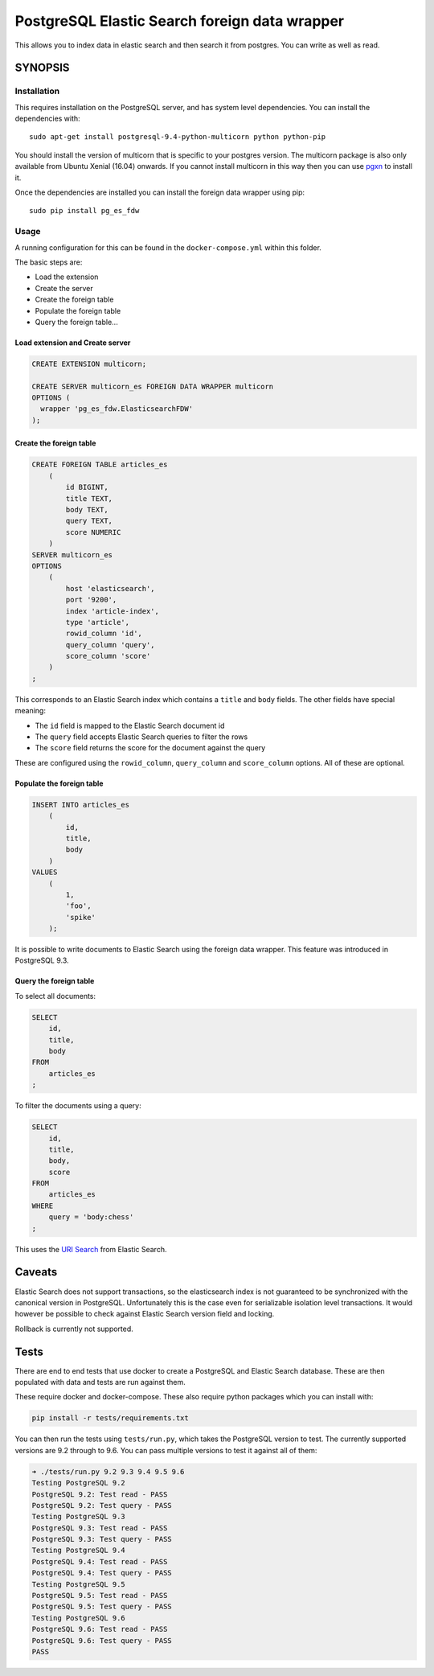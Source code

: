 PostgreSQL Elastic Search foreign data wrapper
==============================================

This allows you to index data in elastic search and then search it from
postgres. You can write as well as read.

SYNOPSIS
--------

Installation
~~~~~~~~~~~~

This requires installation on the PostgreSQL server, and has system
level dependencies. You can install the dependencies with:

::

    sudo apt-get install postgresql-9.4-python-multicorn python python-pip

You should install the version of multicorn that is specific to your
postgres version. The multicorn package is also only available from
Ubuntu Xenial (16.04) onwards. If you cannot install multicorn in this
way then you can use
`pgxn <http://pgxnclient.projects.pgfoundry.org/>`__ to install it.

Once the dependencies are installed you can install the foreign data
wrapper using pip:

::

    sudo pip install pg_es_fdw

Usage
~~~~~

A running configuration for this can be found in the
``docker-compose.yml`` within this folder.

The basic steps are:

-  Load the extension
-  Create the server
-  Create the foreign table
-  Populate the foreign table
-  Query the foreign table...

Load extension and Create server
^^^^^^^^^^^^^^^^^^^^^^^^^^^^^^^^

.. code:: sql

    CREATE EXTENSION multicorn;

    CREATE SERVER multicorn_es FOREIGN DATA WRAPPER multicorn
    OPTIONS (
      wrapper 'pg_es_fdw.ElasticsearchFDW'
    );

Create the foreign table
^^^^^^^^^^^^^^^^^^^^^^^^

.. code:: sql

    CREATE FOREIGN TABLE articles_es
        (
            id BIGINT,
            title TEXT,
            body TEXT,
            query TEXT,
            score NUMERIC
        )
    SERVER multicorn_es
    OPTIONS
        (
            host 'elasticsearch',
            port '9200',
            index 'article-index',
            type 'article',
            rowid_column 'id',
            query_column 'query',
            score_column 'score'
        )
    ;

This corresponds to an Elastic Search index which contains a ``title``
and ``body`` fields. The other fields have special meaning:

-  The ``id`` field is mapped to the Elastic Search document id
-  The ``query`` field accepts Elastic Search queries to filter the rows
-  The ``score`` field returns the score for the document against the
   query

These are configured using the ``rowid_column``, ``query_column`` and
``score_column`` options. All of these are optional.

Populate the foreign table
^^^^^^^^^^^^^^^^^^^^^^^^^^

.. code:: sql

    INSERT INTO articles_es
        (
            id,
            title,
            body
        )
    VALUES
        (
            1,
            'foo',
            'spike'
        );

It is possible to write documents to Elastic Search using the foreign
data wrapper. This feature was introduced in PostgreSQL 9.3.

Query the foreign table
^^^^^^^^^^^^^^^^^^^^^^^

To select all documents:

.. code:: sql

    SELECT
        id,
        title,
        body
    FROM
        articles_es
    ;

To filter the documents using a query:

.. code:: sql

    SELECT
        id,
        title,
        body,
        score
    FROM
        articles_es
    WHERE
        query = 'body:chess'
    ;

This uses the `URI
Search <https://www.elastic.co/guide/en/elasticsearch/reference/current/search-uri-request.html>`__
from Elastic Search.

Caveats
-------

Elastic Search does not support transactions, so the elasticsearch index
is not guaranteed to be synchronized with the canonical version in
PostgreSQL. Unfortunately this is the case even for serializable
isolation level transactions. It would however be possible to check
against Elastic Search version field and locking.

Rollback is currently not supported.

Tests
-----

There are end to end tests that use docker to create a PostgreSQL and
Elastic Search database. These are then populated with data and tests
are run against them.

These require docker and docker-compose. These also require python
packages which you can install with:

.. code:: bash

    pip install -r tests/requirements.txt

You can then run the tests using ``tests/run.py``, which takes the
PostgreSQL version to test. The currently supported versions are 9.2
through to 9.6. You can pass multiple versions to test it against all of
them:

.. code:: bash

    ➜ ./tests/run.py 9.2 9.3 9.4 9.5 9.6
    Testing PostgreSQL 9.2
    PostgreSQL 9.2: Test read - PASS
    PostgreSQL 9.2: Test query - PASS
    Testing PostgreSQL 9.3
    PostgreSQL 9.3: Test read - PASS
    PostgreSQL 9.3: Test query - PASS
    Testing PostgreSQL 9.4
    PostgreSQL 9.4: Test read - PASS
    PostgreSQL 9.4: Test query - PASS
    Testing PostgreSQL 9.5
    PostgreSQL 9.5: Test read - PASS
    PostgreSQL 9.5: Test query - PASS
    Testing PostgreSQL 9.6
    PostgreSQL 9.6: Test read - PASS
    PostgreSQL 9.6: Test query - PASS
    PASS
